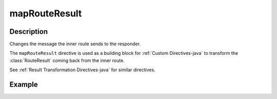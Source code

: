 .. _-mapRouteResult-java-:

mapRouteResult
==============

Description
-----------
Changes the message the inner route sends to the responder.

The ``mapRouteResult`` directive is used as a building block for :ref:`Custom Directives-java` to transform the
:class:`RouteResult` coming back from the inner route.

See :ref:`Result Transformation Directives-java` for similar directives.

Example
-------

.. includecode:: ../../../../code/docs/http/javadsl/server/directives/BasicDirectivesExamplesTest.java#mapRouteResult
